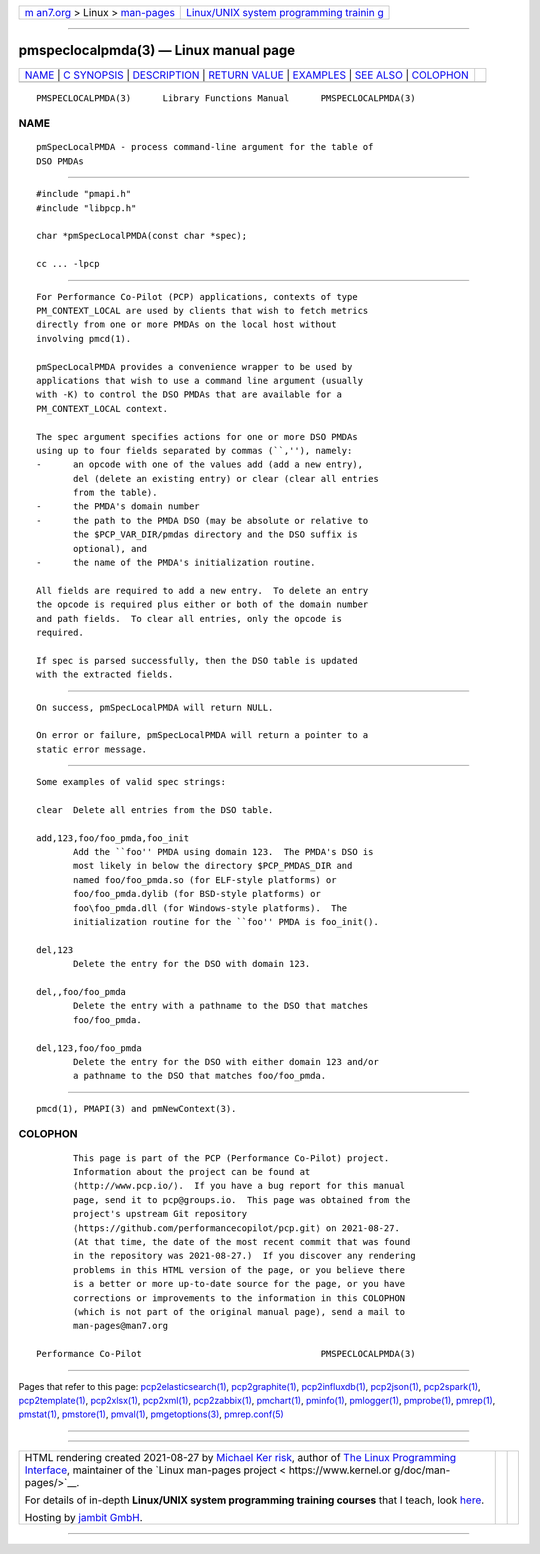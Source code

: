 .. container:: page-top

.. container:: nav-bar

   +----------------------------------+----------------------------------+
   | `m                               | `Linux/UNIX system programming   |
   | an7.org <../../../index.html>`__ | trainin                          |
   | > Linux >                        | g <http://man7.org/training/>`__ |
   | `man-pages <../index.html>`__    |                                  |
   +----------------------------------+----------------------------------+

--------------

pmspeclocalpmda(3) — Linux manual page
======================================

+-----------------------------------+-----------------------------------+
| `NAME <#NAME>`__ \|               |                                   |
| `C SYNOPSIS <#C_SYNOPSIS>`__ \|   |                                   |
| `DESCRIPTION <#DESCRIPTION>`__ \| |                                   |
| `RETURN VALUE <#RETURN_VALUE>`__  |                                   |
| \| `EXAMPLES <#EXAMPLES>`__ \|    |                                   |
| `SEE ALSO <#SEE_ALSO>`__ \|       |                                   |
| `COLOPHON <#COLOPHON>`__          |                                   |
+-----------------------------------+-----------------------------------+
| .. container:: man-search-box     |                                   |
+-----------------------------------+-----------------------------------+

::

   PMSPECLOCALPMDA(3)      Library Functions Manual      PMSPECLOCALPMDA(3)

NAME
-------------------------------------------------

::

          pmSpecLocalPMDA - process command-line argument for the table of
          DSO PMDAs


-------------------------------------------------------------

::

          #include "pmapi.h"
          #include "libpcp.h"

          char *pmSpecLocalPMDA(const char *spec);

          cc ... -lpcp


---------------------------------------------------------------

::

          For Performance Co-Pilot (PCP) applications, contexts of type
          PM_CONTEXT_LOCAL are used by clients that wish to fetch metrics
          directly from one or more PMDAs on the local host without
          involving pmcd(1).

          pmSpecLocalPMDA provides a convenience wrapper to be used by
          applications that wish to use a command line argument (usually
          with -K) to control the DSO PMDAs that are available for a
          PM_CONTEXT_LOCAL context.

          The spec argument specifies actions for one or more DSO PMDAs
          using up to four fields separated by commas (``,''), namely:
          -      an opcode with one of the values add (add a new entry),
                 del (delete an existing entry) or clear (clear all entries
                 from the table).
          -      the PMDA's domain number
          -      the path to the PMDA DSO (may be absolute or relative to
                 the $PCP_VAR_DIR/pmdas directory and the DSO suffix is
                 optional), and
          -      the name of the PMDA's initialization routine.

          All fields are required to add a new entry.  To delete an entry
          the opcode is required plus either or both of the domain number
          and path fields.  To clear all entries, only the opcode is
          required.

          If spec is parsed successfully, then the DSO table is updated
          with the extracted fields.


-----------------------------------------------------------------

::

          On success, pmSpecLocalPMDA will return NULL.

          On error or failure, pmSpecLocalPMDA will return a pointer to a
          static error message.


---------------------------------------------------------

::

          Some examples of valid spec strings:

          clear  Delete all entries from the DSO table.

          add,123,foo/foo_pmda,foo_init
                 Add the ``foo'' PMDA using domain 123.  The PMDA's DSO is
                 most likely in below the directory $PCP_PMDAS_DIR and
                 named foo/foo_pmda.so (for ELF-style platforms) or
                 foo/foo_pmda.dylib (for BSD-style platforms) or
                 foo\foo_pmda.dll (for Windows-style platforms).  The
                 initialization routine for the ``foo'' PMDA is foo_init().

          del,123
                 Delete the entry for the DSO with domain 123.

          del,,foo/foo_pmda
                 Delete the entry with a pathname to the DSO that matches
                 foo/foo_pmda.

          del,123,foo/foo_pmda
                 Delete the entry for the DSO with either domain 123 and/or
                 a pathname to the DSO that matches foo/foo_pmda.


---------------------------------------------------------

::

          pmcd(1), PMAPI(3) and pmNewContext(3).

COLOPHON
---------------------------------------------------------

::

          This page is part of the PCP (Performance Co-Pilot) project.
          Information about the project can be found at 
          ⟨http://www.pcp.io/⟩.  If you have a bug report for this manual
          page, send it to pcp@groups.io.  This page was obtained from the
          project's upstream Git repository
          ⟨https://github.com/performancecopilot/pcp.git⟩ on 2021-08-27.
          (At that time, the date of the most recent commit that was found
          in the repository was 2021-08-27.)  If you discover any rendering
          problems in this HTML version of the page, or you believe there
          is a better or more up-to-date source for the page, or you have
          corrections or improvements to the information in this COLOPHON
          (which is not part of the original manual page), send a mail to
          man-pages@man7.org

   Performance Co-Pilot                                  PMSPECLOCALPMDA(3)

--------------

Pages that refer to this page:
`pcp2elasticsearch(1) <../man1/pcp2elasticsearch.1.html>`__, 
`pcp2graphite(1) <../man1/pcp2graphite.1.html>`__, 
`pcp2influxdb(1) <../man1/pcp2influxdb.1.html>`__, 
`pcp2json(1) <../man1/pcp2json.1.html>`__, 
`pcp2spark(1) <../man1/pcp2spark.1.html>`__, 
`pcp2template(1) <../man1/pcp2template.1.html>`__, 
`pcp2xlsx(1) <../man1/pcp2xlsx.1.html>`__, 
`pcp2xml(1) <../man1/pcp2xml.1.html>`__, 
`pcp2zabbix(1) <../man1/pcp2zabbix.1.html>`__, 
`pmchart(1) <../man1/pmchart.1.html>`__, 
`pminfo(1) <../man1/pminfo.1.html>`__, 
`pmlogger(1) <../man1/pmlogger.1.html>`__, 
`pmprobe(1) <../man1/pmprobe.1.html>`__, 
`pmrep(1) <../man1/pmrep.1.html>`__, 
`pmstat(1) <../man1/pmstat.1.html>`__, 
`pmstore(1) <../man1/pmstore.1.html>`__, 
`pmval(1) <../man1/pmval.1.html>`__, 
`pmgetoptions(3) <../man3/pmgetoptions.3.html>`__, 
`pmrep.conf(5) <../man5/pmrep.conf.5.html>`__

--------------

--------------

.. container:: footer

   +-----------------------+-----------------------+-----------------------+
   | HTML rendering        |                       | |Cover of TLPI|       |
   | created 2021-08-27 by |                       |                       |
   | `Michael              |                       |                       |
   | Ker                   |                       |                       |
   | risk <https://man7.or |                       |                       |
   | g/mtk/index.html>`__, |                       |                       |
   | author of `The Linux  |                       |                       |
   | Programming           |                       |                       |
   | Interface <https:     |                       |                       |
   | //man7.org/tlpi/>`__, |                       |                       |
   | maintainer of the     |                       |                       |
   | `Linux man-pages      |                       |                       |
   | project <             |                       |                       |
   | https://www.kernel.or |                       |                       |
   | g/doc/man-pages/>`__. |                       |                       |
   |                       |                       |                       |
   | For details of        |                       |                       |
   | in-depth **Linux/UNIX |                       |                       |
   | system programming    |                       |                       |
   | training courses**    |                       |                       |
   | that I teach, look    |                       |                       |
   | `here <https://ma     |                       |                       |
   | n7.org/training/>`__. |                       |                       |
   |                       |                       |                       |
   | Hosting by `jambit    |                       |                       |
   | GmbH                  |                       |                       |
   | <https://www.jambit.c |                       |                       |
   | om/index_en.html>`__. |                       |                       |
   +-----------------------+-----------------------+-----------------------+

--------------

.. container:: statcounter

   |Web Analytics Made Easy - StatCounter|

.. |Cover of TLPI| image:: https://man7.org/tlpi/cover/TLPI-front-cover-vsmall.png
   :target: https://man7.org/tlpi/
.. |Web Analytics Made Easy - StatCounter| image:: https://c.statcounter.com/7422636/0/9b6714ff/1/
   :class: statcounter
   :target: https://statcounter.com/

